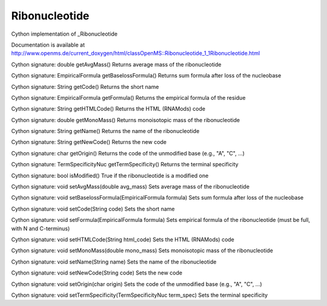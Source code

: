 Ribonucleotide
==============

.. py:class:: Ribonucleotide


   Bases: :py:class:`object`


Cython implementation of _Ribonucleotide


Documentation is available at http://www.openms.de/current_doxygen/html/classOpenMS::Ribonucleotide_1_1Ribonucleotide.html




.. py:method:: Ribonucleotide.getAvgMass


Cython signature: double getAvgMass()
Returns average mass of the ribonucleotide




.. py:method:: Ribonucleotide.getBaselossFormula


Cython signature: EmpiricalFormula getBaselossFormula()
Returns sum formula after loss of the nucleobase




.. py:method:: Ribonucleotide.getCode


Cython signature: String getCode()
Returns the short name




.. py:method:: Ribonucleotide.getFormula


Cython signature: EmpiricalFormula getFormula()
Returns the empirical formula of the residue




.. py:method:: Ribonucleotide.getHTMLCode


Cython signature: String getHTMLCode()
Returns the HTML (RNAMods) code




.. py:method:: Ribonucleotide.getMonoMass


Cython signature: double getMonoMass()
Returns monoisotopic mass of the ribonucleotide




.. py:method:: Ribonucleotide.getName


Cython signature: String getName()
Returns the name of the ribonucleotide




.. py:method:: Ribonucleotide.getNewCode


Cython signature: String getNewCode()
Returns the new code




.. py:method:: Ribonucleotide.getOrigin


Cython signature: char getOrigin()
Returns the code of the unmodified base (e.g., "A", "C", ...)




.. py:method:: Ribonucleotide.getTermSpecificity


Cython signature: TermSpecificityNuc getTermSpecificity()
Returns the terminal specificity




.. py:method:: Ribonucleotide.isModified


Cython signature: bool isModified()
True if the ribonucleotide is a modified one




.. py:method:: Ribonucleotide.setAvgMass


Cython signature: void setAvgMass(double avg_mass)
Sets average mass of the ribonucleotide




.. py:method:: Ribonucleotide.setBaselossFormula


Cython signature: void setBaselossFormula(EmpiricalFormula formula)
Sets sum formula after loss of the nucleobase




.. py:method:: Ribonucleotide.setCode


Cython signature: void setCode(String code)
Sets the short name




.. py:method:: Ribonucleotide.setFormula


Cython signature: void setFormula(EmpiricalFormula formula)
Sets empirical formula of the ribonucleotide (must be full, with N and C-terminus)




.. py:method:: Ribonucleotide.setHTMLCode


Cython signature: void setHTMLCode(String html_code)
Sets the HTML (RNAMods) code




.. py:method:: Ribonucleotide.setMonoMass


Cython signature: void setMonoMass(double mono_mass)
Sets monoisotopic mass of the ribonucleotide




.. py:method:: Ribonucleotide.setName


Cython signature: void setName(String name)
Sets the name of the ribonucleotide




.. py:method:: Ribonucleotide.setNewCode


Cython signature: void setNewCode(String code)
Sets the new code




.. py:method:: Ribonucleotide.setOrigin


Cython signature: void setOrigin(char origin)
Sets the code of the unmodified base (e.g., "A", "C", ...)




.. py:method:: Ribonucleotide.setTermSpecificity


Cython signature: void setTermSpecificity(TermSpecificityNuc term_spec)
Sets the terminal specificity




